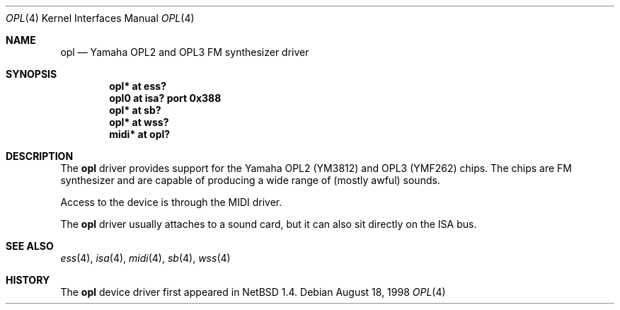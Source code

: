 .\" $OpenBSD: opl.4,v 1.4 2001/06/23 07:03:57 pjanzen Exp $
.\" $NetBSD: opl.4,v 1.3 1998/09/08 11:59:48 augustss Exp $
.\"
.\" Copyright (c) 1997 The NetBSD Foundation, Inc.
.\" All rights reserved.
.\"
.\" Redistribution and use in source and binary forms, with or without
.\" modification, are permitted provided that the following conditions
.\" are met:
.\" 1. Redistributions of source code must retain the above copyright
.\"    notice, this list of conditions and the following disclaimer.
.\" 2. Redistributions in binary form must reproduce the above copyright
.\"    notice, this list of conditions and the following disclaimer in the
.\"    documentation and/or other materials provided with the distribution.
.\" 3. All advertising materials mentioning features or use of this software
.\"    must display the following acknowledgement:
.\"        This product includes software developed by the NetBSD
.\"        Foundation, Inc. and its contributors.
.\" 4. Neither the name of The NetBSD Foundation nor the names of its
.\"    contributors may be used to endorse or promote products derived
.\"    from this software without specific prior written permission.
.\"
.\" THIS SOFTWARE IS PROVIDED BY THE NETBSD FOUNDATION, INC. AND CONTRIBUTORS
.\" ``AS IS'' AND ANY EXPRESS OR IMPLIED WARRANTIES, INCLUDING, BUT NOT LIMITED
.\" TO, THE IMPLIED WARRANTIES OF MERCHANTABILITY AND FITNESS FOR A PARTICULAR
.\" PURPOSE ARE DISCLAIMED.  IN NO EVENT SHALL THE FOUNDATION OR CONTRIBUTORS
.\" BE LIABLE FOR ANY DIRECT, INDIRECT, INCIDENTAL, SPECIAL, EXEMPLARY, OR
.\" CONSEQUENTIAL DAMAGES (INCLUDING, BUT NOT LIMITED TO, PROCUREMENT OF
.\" SUBSTITUTE GOODS OR SERVICES; LOSS OF USE, DATA, OR PROFITS; OR BUSINESS
.\" INTERRUPTION) HOWEVER CAUSED AND ON ANY THEORY OF LIABILITY, WHETHER IN
.\" CONTRACT, STRICT LIABILITY, OR TORT (INCLUDING NEGLIGENCE OR OTHERWISE)
.\" ARISING IN ANY WAY OUT OF THE USE OF THIS SOFTWARE, EVEN IF ADVISED OF THE
.\" POSSIBILITY OF SUCH DAMAGE.
.\"
.Dd August 18, 1998
.Dt OPL 4
.Os
.Sh NAME
.Nm opl
.Nd Yamaha OPL2 and OPL3 FM synthesizer driver
.Sh SYNOPSIS
.Cd "opl*  at ess?"
.Cd "opl0  at isa? port 0x388"
.Cd "opl*  at sb?"
.Cd "opl*  at wss?"
.Cd "midi* at opl?"
.Sh DESCRIPTION
The
.Nm
driver provides support for the Yamaha OPL2 (YM3812) and OPL3
(YMF262) chips.
The chips are FM synthesizer and are capable
of producing a wide range of (mostly awful) sounds.
.Pp
Access to the device is through the MIDI driver.
.Pp
The
.Nm
driver usually attaches to a sound card, but it can also sit
directly on the ISA bus.
.Sh SEE ALSO
.Xr ess 4 ,
.Xr isa 4 ,
.Xr midi 4 ,
.Xr sb 4 ,
.Xr wss 4
.Sh HISTORY
The
.Nm
device driver first appeared in
.Nx 1.4 .
